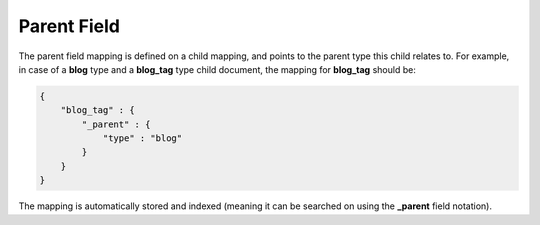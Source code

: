 Parent Field
============

The parent field mapping is defined on a child mapping, and points to the parent type this child relates to. For example, in case of a **blog** type and a **blog_tag** type child document, the mapping for **blog_tag** should be:


.. code-block:: js


    {
        "blog_tag" : {
            "_parent" : {
                "type" : "blog"
            }
        }
    }


The mapping is automatically stored and indexed (meaning it can be searched on using the **_parent** field notation).

